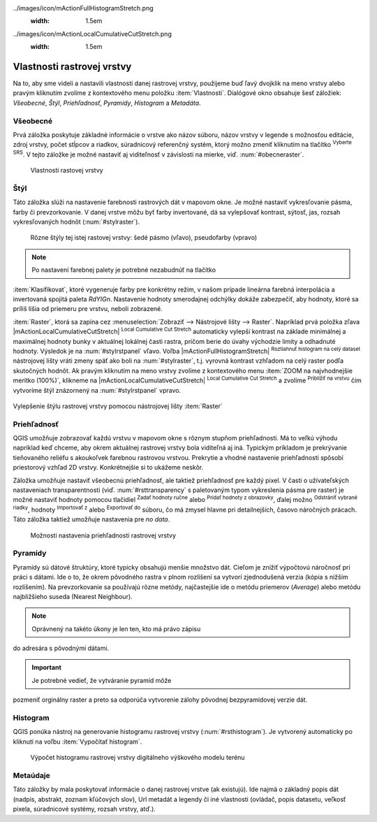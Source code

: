 .. |mActionFullHistogramStretch| image::
../images/icon/mActionFullHistogramStretch.png
   :width: 1.5em
.. |checkbox| image:: ../images/icon/checkbox.png
   :width: 1.5em
.. |CRS| image:: ../images/icon/CRS.png
   :width: 1.5em
.. |mActionLocalCumulativeCutStretch| image::
../images/icon/mActionLocalCumulativeCutStretch.png
   :width: 1.5em
.. |mIconZoom| image:: ../images/icon/mIconZoom.png
   :width: 1.5em
.. |symbologyAdd| image:: ../images/icon/symbologyAdd.png
   :width: 1.5em
.. |mActionContextHelp| image:: ../images/icon/mActionContextHelp.png
   :width: 1.5em
.. |mActionFileOpen| image:: ../images/icon/mActionFileOpen.png
   :width: 1.5em
.. |symbologyRemove| image:: ../images/icon/symbologyRemove.png
   :width: 1.5em
.. |mActionFileSave| image:: ../images/icon/mActionFileSave.png
   :width: 1.5em

Vlastnosti rastrovej vrstvy
---------------------------

Na to, aby sme videli a nastavili vlastnosti danej rastrovej vrstvy,
použijeme buď ľavý dvojklik na meno vrstvy alebo pravým kliknutím
zvolíme z kontextového menu položku :item:`Vlastnosti`. Dialógové
okno obsahuje šesť záložiek: *Všeobecné*, *Štýl*, *Priehľadnosť*,
*Pyramídy*, *Histogram* a *Metadáta*.

Všeobecné
^^^^^^^^^

Prvá záložka poskytuje základné informácie o vrstve ako názov súboru,
názov vrstvy v legende s možnosťou editácie, zdroj vrstvy, počet stĺpcov
a riadkov, súradnicový referenčný systém, ktorý možno zmeniť kliknutím
na tlačítko |CRS| :sup:`Vyberte SRS`. V tejto záložke je možné nastaviť
aj viditeľnosť v závislosti na mierke, viď. :num:`#obecneraster`.

.. _obecneraster:

.. figure:: images/obecne_raster.png

   Vlastnosti rastovej vrstvy

Štýl
^^^^

Táto záložka slúži na nastavenie farebnosti rastrových dát v mapovom
okne. Je možné nastaviť vykresľovanie pásma, farby či prevzorkovanie. V
danej vrstve môžu byť farby invertované, dá sa vylepšovať kontrast,
sýtosť, jas, rozsah vykresľovaných hodnôt (:num:`#stylraster`).

.. _stylraster:

.. figure:: images/styl_raster.png
   :class: middle

   Rôzne štýly tej istej rastovej vrstvy: šedé pásmo (vľavo),
   pseudofarby (vpravo)

.. note:: Po nastavení farebnej palety je potrebné nezabudnúť na tlačítko
:item:`Klasifikovat`, ktoré vygeneruje farby pre konkrétny režim, v našom
prípade lineárna farebná interpolácia a invertovaná spojitá paleta
*RdYIGn*. Nastavenie hodnoty smerodajnej odchýlky dokáže zabezpečiť, aby
hodnoty, ktoré sa príliš líšia od priemeru pre vrstvu, neboli zobrazené.

.. noteadvanced:: Ďalšie možnosti štýlovania ponúka lišta
:item:`Raster`, ktorá sa zapína cez :menuselection:`Zobraziť -->
Nástrojové lišty --> Raster`. Napríklad prvá položka zľava
|mActionLocalCumulativeCutStretch| :sup:`Local Cumulative Cut Stretch`
automaticky vylepší kontrast na základe minimálnej a maximálnej
hodnoty bunky v aktuálnej lokálnej časti rastra, pričom berie do úvahy
východzie limity a odhadnuté hodnoty. Výsledok je na :num:`#stylrstpanel`
vľavo. Voľba |mActionFullHistogramStretch| :sup:`Roztiahnuť histogram
na celý dataset` nástrojovej lišty vráti zmeny späť ako boli
na :num:`#stylraster`, t.j. vyrovná kontrast vzhľadom na celý raster
podľa skutočných hodnôt. Ak pravým kliknutím na meno vrstvy zvolíme z
kontextového menu :item:`ZOOM na najvhodnejšie merítko (100%)`, klikneme
na |mActionLocalCumulativeCutStretch| :sup:`Local Cumulative Cut Stretch`
a zvolíme |mIconZoom| :sup:`Priblížiť na vrstvu` čím vytvoríme štýl
znázornený na :num:`#stylrstpanel` vpravo.

.. _stylrstpanel:

.. figure:: images/styl_rst_panel.png
   :class: middle

Vylepšenie štýlu rastrovej vrstvy pomocou nástrojovej lišty :item:`Raster`

Priehľadnosť
^^^^^^^^^^^^

QGIS umožňuje zobrazovať každú vrstvu v mapovom okne s rôznym stupňom
priehľadnosti. Má to veľkú výhodu napríklad keď chceme, aby okrem
aktuálnej rastrovej vrstvy bola viditeľná aj iná. Typickým príkladom
je prekrývanie tieňovaného reliéfu s akoukoľvek farebnou rastrovou
vrstvou. Prekrytie a vhodné nastavenie priehľadnosti spôsobí priestorový
vzhľad 2D vrstvy. Konkrétnejšie si to ukážeme neskôr.

Záložka umožňuje nastaviť všeobecnú priehľadnosť, ale taktiež
priehľadnosť pre každý pixel. V časti o užívateľských nastaveniach
transparentnosti (viď. :num:`#rsttransparency` s paletovaným typom
vykreslenia pásma pre raster) je možné nastaviť hodnoty pomocou tlačidiel
|symbologyAdd| :sup:`Zadať hodnoty ručne` alebo |mActionContextHelp|
:sup:`Pridať hodnoty z obrazovky`, ďalej možno |symbologyRemove|
:sup:`Odstrániť vybrané riadky`, hodnoty |mActionFileOpen| :sup:`Importovať
z` alebo |mActionFileSave| :sup:`Exportovať do` súboru, čo má zmysel
hlavne pri detailnejších, časovo náročných prácach. Táto záložka
taktiež umožňuje nastavenia pre *no data*.

.. _rsttransparency:

.. figure:: images/rst_transparency.png

   Možnosti nastavenia priehľadnosti rastrovej vrstvy

Pyramídy
^^^^^^^^

Pyramídy sú dátové štruktúry, ktoré typicky obsahujú menšie
množstvo dát. Cieľom je znížiť výpočtovú náročnosť pri práci
s dátami. Ide o to, že okrem pôvodného rastra v plnom rozlíšení
sa vytvorí zjednodušená verzia (kópia s nižším rozlíšením). Na
prevzorkovanie sa používajú rôzne metódy, najčastejšie ide o metódu
priemerov (*Average*) alebo metódu najbližšieho suseda (Nearest Neighbour).

.. note:: Oprávnený na takéto úkony je len ten, kto má právo zápisu
do adresára s pôvodnými dátami.

.. important:: Je potrebné vedieť, že vytváranie pyramíd môže
pozmeniť orginálny raster a preto sa odporúča vytvorenie zálohy pôvodnej
bezpyramídovej verzie dát.


Histogram
^^^^^^^^^

QGIS ponúka nástroj na generovanie histogramu rastrovej vrstvy
(:num:`#rsthistogram`). Je vytvorený automaticky po kliknutí na voľbu
:item:`Vypočítať histogram`.

.. _rsthistogram:

.. figure:: images/rst_histogram.png
   :class: middle

   Výpočet histogramu rastrovej vrstvy digitálneho výškového modelu terénu

Metaúdaje
^^^^^^^^^
Táto záložky by mala poskytovať informácie o danej rastrovej vrstve
(ak existujú).  Ide najmä o základný popis dát (nadpis, abstrakt, zoznam
kľúčových slov), Url metadát a legendy či iné vlastnosti (ovládač,
popis datasetu, veľkosť pixela, súradnicové systémy, rozsah vrstvy,
atď.).

